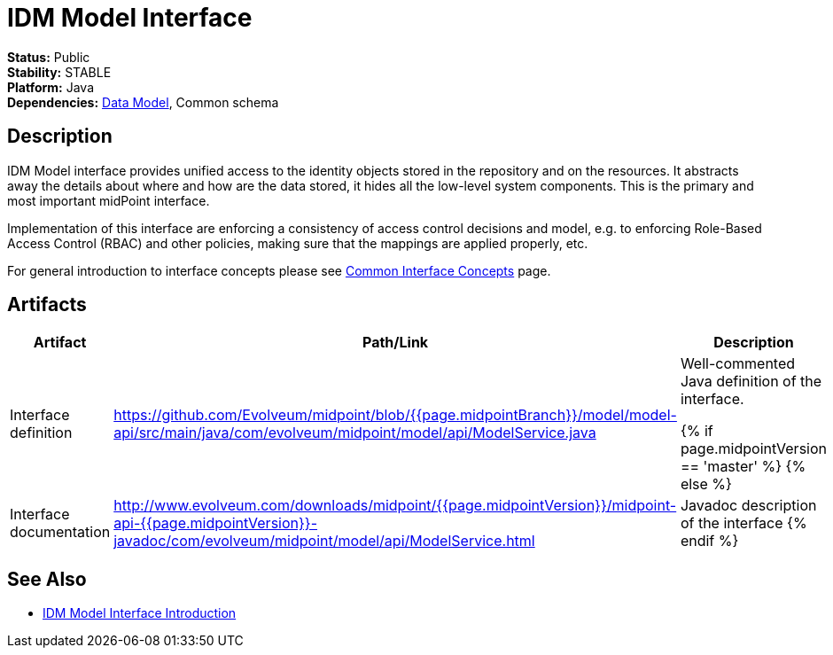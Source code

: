 = IDM Model Interface
:page-wiki-name: IDM Model Interface
:page-wiki-id: 3145821
:page-wiki-metadata-create-user: semancik
:page-wiki-metadata-create-date: 2011-09-27T10:53:12.691+02:00
:page-wiki-metadata-modify-user: semancik
:page-wiki-metadata-modify-date: 2019-09-08T14:02:14.858+02:00
:page-upkeep-status: red
:page-upkeep-note: is this s right concept to describe interfaces?

*Status:* Public +
*Stability:* STABLE +
*Platform:* Java +
*Dependencies:* xref:/midpoint/reference/schema/[Data Model], Common schema +

== Description

IDM Model interface provides unified access to the identity objects stored in the repository and on the resources.
It abstracts away the details about where and how are the data stored, it hides all the low-level system components.
This is the primary and most important midPoint interface.

Implementation of this interface are enforcing a consistency of access control decisions and model, e.g. to enforcing Role-Based Access Control (RBAC) and other policies, making sure that the mappings are applied properly, etc.

For general introduction to interface concepts please see xref:/midpoint/architecture/concepts/common-interface-concepts/[Common Interface Concepts] page.


== Artifacts

[%autowidth]
|===
| Artifact | Path/Link | Description

| Interface definition
| link:https://github.com/Evolveum/midpoint/blob/{{page.midpointBranch}}/model/model-api/src/main/java/com/evolveum/midpoint/model/api/ModelService.java[https://github.com/Evolveum/midpoint/blob/{{page.midpointBranch}}/model/model-api/src/main/java/com/evolveum/midpoint/model/api/ModelService.java]
| Well-commented Java definition of the interface.


{% if page.midpointVersion == 'master' %}
// TODO: javadoc link for master
{% else %}
| Interface documentation
| link:http://www.evolveum.com/downloads/midpoint/{{page.midpointVersion}}/midpoint-api-{{page.midpointVersion}}-javadoc/com/evolveum/midpoint/model/api/ModelService.html[http://www.evolveum.com/downloads/midpoint/{{page.midpointVersion}}/midpoint-api-{{page.midpointVersion}}-javadoc/com/evolveum/midpoint/model/api/ModelService.html]
| Javadoc description of the interface
{% endif %}

|===


== See Also

* xref:/midpoint/reference/interfaces/model-java/introduction/[IDM Model Interface Introduction]
